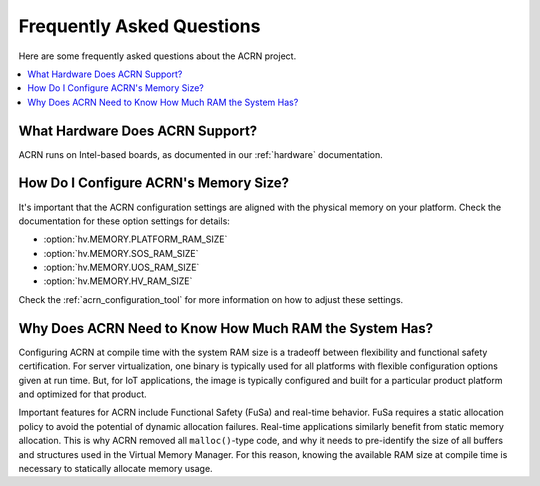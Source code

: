 .. _faq:

Frequently Asked Questions
##########################

Here are some frequently asked questions about the ACRN project.

.. contents::
   :local:
   :backlinks: entry


What Hardware Does ACRN Support?
********************************

ACRN runs on Intel-based boards, as documented in
our :ref:`hardware` documentation.

.. _config_32GB_memory:

How Do I Configure ACRN's Memory Size?
**************************************

It's important that the ACRN configuration settings are aligned with the
physical memory on your platform. Check the documentation for these
option settings for details:

* :option:`hv.MEMORY.PLATFORM_RAM_SIZE`
* :option:`hv.MEMORY.SOS_RAM_SIZE`
* :option:`hv.MEMORY.UOS_RAM_SIZE`
* :option:`hv.MEMORY.HV_RAM_SIZE`

Check the :ref:`acrn_configuration_tool` for more information on how
to adjust these settings.

Why Does ACRN Need to Know How Much RAM the System Has?
*******************************************************

Configuring ACRN at compile time with the system RAM size is a tradeoff between
flexibility and functional safety certification. For server virtualization, one
binary is typically used for all platforms with flexible configuration options
given at run time. But, for IoT applications, the image is typically configured
and built for a particular product platform and optimized for that product.

Important features for ACRN include Functional Safety (FuSa) and real-time
behavior. FuSa requires a static allocation policy to avoid the potential of
dynamic allocation failures. Real-time applications similarly benefit from
static memory allocation. This is why ACRN removed all ``malloc()``-type code,
and why it needs to pre-identify the size of all buffers and structures used in
the Virtual Memory Manager. For this reason, knowing the available RAM size at
compile time is necessary to statically allocate memory usage.
